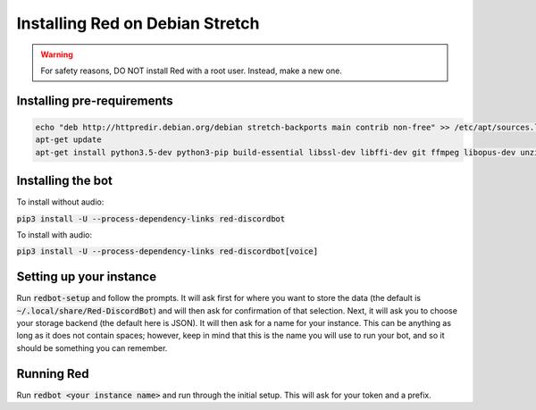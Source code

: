 .. debian install guide

================================
Installing Red on Debian Stretch
================================

.. warning:: For safety reasons, DO NOT install Red with a root user. Instead, make a new one.

---------------------------
Installing pre-requirements
---------------------------

.. code-block:: none

    echo "deb http://httpredir.debian.org/debian stretch-backports main contrib non-free" >> /etc/apt/sources.list
    apt-get update
    apt-get install python3.5-dev python3-pip build-essential libssl-dev libffi-dev git ffmpeg libopus-dev unzip -y

------------------
Installing the bot
------------------

To install without audio:

:code:`pip3 install -U --process-dependency-links red-discordbot`

To install with audio:

:code:`pip3 install -U --process-dependency-links red-discordbot[voice]`

------------------------
Setting up your instance
------------------------

Run :code:`redbot-setup` and follow the prompts. It will ask first for where you want to
store the data (the default is :code:`~/.local/share/Red-DiscordBot`) and will then ask
for confirmation of that selection. Next, it will ask you to choose your storage backend
(the default here is JSON). It will then ask for a name for your instance. This can be
anything as long as it does not contain spaces; however, keep in mind that this is the
name you will use to run your bot, and so it should be something you can remember.

-----------
Running Red
-----------

Run :code:`redbot <your instance name>` and run through the initial setup. This will ask for
your token and a prefix.